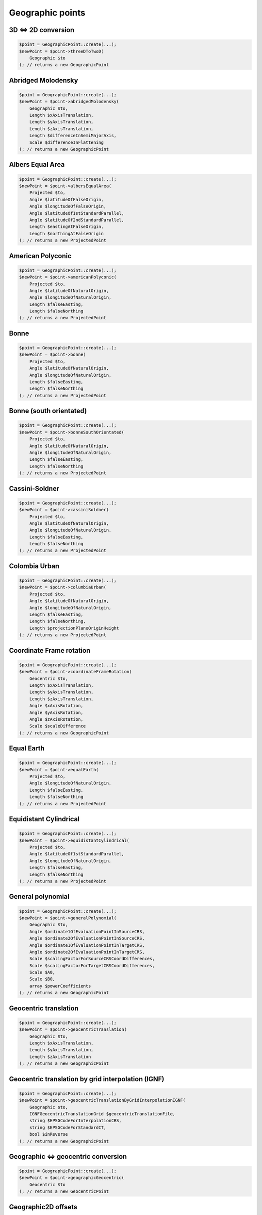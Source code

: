 Geographic points
=================

3D <=> 2D conversion
--------------------

.. code-block:: php

    $point = GeographicPoint::create(...);
    $newPoint = $point->threeDToTwoD(
        Geographic $to
    ); // returns a new GeographicPoint

Abridged Molodensky
--------------------

.. code-block:: php

    $point = GeographicPoint::create(...);
    $newPoint = $point->abridgedMolodensky(
        Geographic $to,
        Length $xAxisTranslation,
        Length $yAxisTranslation,
        Length $zAxisTranslation,
        Length $differenceInSemiMajorAxis,
        Scale $differenceInFlattening
    ); // returns a new GeographicPoint

Albers Equal Area
-----------------

.. code-block:: php

    $point = GeographicPoint::create(...);
    $newPoint = $point->albersEqualArea(
        Projected $to,
        Angle $latitudeOfFalseOrigin,
        Angle $longitudeOfFalseOrigin,
        Angle $latitudeOf1stStandardParallel,
        Angle $latitudeOf2ndStandardParallel,
        Length $eastingAtFalseOrigin,
        Length $northingAtFalseOrigin
    ); // returns a new ProjectedPoint

American Polyconic
------------------

.. code-block:: php

    $point = GeographicPoint::create(...);
    $newPoint = $point->americanPolyconic(
        Projected $to,
        Angle $latitudeOfNaturalOrigin,
        Angle $longitudeOfNaturalOrigin,
        Length $falseEasting,
        Length $falseNorthing
    ); // returns a new ProjectedPoint

Bonne
-----

.. code-block:: php

    $point = GeographicPoint::create(...);
    $newPoint = $point->bonne(
        Projected $to,
        Angle $latitudeOfNaturalOrigin,
        Angle $longitudeOfNaturalOrigin,
        Length $falseEasting,
        Length $falseNorthing
    ); // returns a new ProjectedPoint

Bonne (south orientated)
------------------------

.. code-block:: php

    $point = GeographicPoint::create(...);
    $newPoint = $point->bonneSouthOrientated(
        Projected $to,
        Angle $latitudeOfNaturalOrigin,
        Angle $longitudeOfNaturalOrigin,
        Length $falseEasting,
        Length $falseNorthing
    ); // returns a new ProjectedPoint

Cassini-Soldner
---------------

.. code-block:: php

    $point = GeographicPoint::create(...);
    $newPoint = $point->cassiniSoldner(
        Projected $to,
        Angle $latitudeOfNaturalOrigin,
        Angle $longitudeOfNaturalOrigin,
        Length $falseEasting,
        Length $falseNorthing
    ); // returns a new ProjectedPoint

Colombia Urban
--------------

.. code-block:: php

    $point = GeographicPoint::create(...);
    $newPoint = $point->columbiaUrban(
        Projected $to,
        Angle $latitudeOfNaturalOrigin,
        Angle $longitudeOfNaturalOrigin,
        Length $falseEasting,
        Length $falseNorthing,
        Length $projectionPlaneOriginHeight
    ); // returns a new ProjectedPoint

Coordinate Frame rotation
-------------------------

.. code-block:: php

    $point = GeographicPoint::create(...);
    $newPoint = $point->coordinateFrameRotation(
        Geocentric $to,
        Length $xAxisTranslation,
        Length $yAxisTranslation,
        Length $zAxisTranslation,
        Angle $xAxisRotation,
        Angle $yAxisRotation,
        Angle $zAxisRotation,
        Scale $scaleDifference
    ); // returns a new GeographicPoint

Equal Earth
-----------

.. code-block:: php

    $point = GeographicPoint::create(...);
    $newPoint = $point->equalEarth(
        Projected $to,
        Angle $longitudeOfNaturalOrigin,
        Length $falseEasting,
        Length $falseNorthing
    ); // returns a new ProjectedPoint

Equidistant Cylindrical
-----------------------

.. code-block:: php

    $point = GeographicPoint::create(...);
    $newPoint = $point->equidistantCylindrical(
        Projected $to,
        Angle $latitudeOf1stStandardParallel,
        Angle $longitudeOfNaturalOrigin,
        Length $falseEasting,
        Length $falseNorthing
    ); // returns a new ProjectedPoint

General polynomial
------------------

.. code-block:: php

    $point = GeographicPoint::create(...);
    $newPoint = $point->generalPolynomial(
        Geographic $to,
        Angle $ordinate1OfEvaluationPointInSourceCRS,
        Angle $ordinate2OfEvaluationPointInSourceCRS,
        Angle $ordinate1OfEvaluationPointInTargetCRS,
        Angle $ordinate2OfEvaluationPointInTargetCRS,
        Scale $scalingFactorForSourceCRSCoordDifferences,
        Scale $scalingFactorForTargetCRSCoordDifferences,
        Scale $A0,
        Scale $B0,
        array $powerCoefficients
    ); // returns a new GeographicPoint

Geocentric translation
----------------------

.. code-block:: php

    $point = GeographicPoint::create(...);
    $newPoint = $point->geocentricTranslation(
        Geographic $to,
        Length $xAxisTranslation,
        Length $yAxisTranslation,
        Length $zAxisTranslation
    ); // returns a new GeographicPoint

Geocentric translation by grid interpolation (IGNF)
---------------------------------------------------

.. code-block:: php

    $point = GeographicPoint::create(...);
    $newPoint = $point->geocentricTranslationByGridInterpolationIGNF(
        Geographic $to,
        IGNFGeocentricTranslationGrid $geocentricTranslationFile,
        string $EPSGCodeForInterpolationCRS,
        string $EPSGCodeForStandardCT,
        bool $inReverse
    ); // returns a new GeographicPoint

Geographic <=> geocentric conversion
------------------------------------

.. code-block:: php

    $point = GeographicPoint::create(...);
    $newPoint = $point->geographicGeocentric(
        Geocentric $to
    ); // returns a new GeocentricPoint

Geographic2D offsets
--------------------

.. code-block:: php

    $point = GeographicPoint::create(...);
    $newPoint = $point->geographic2DOffsets(
        Geographic $to,
        Angle $latitudeOffset,
        Angle $longitudeOffset
    ); // returns a new GeographicPoint

Geographic2D with Height Offsets
--------------------------------

.. code-block:: php

    $point = GeographicPoint::create(...);
    $newPoint = $point->geographic2DWithHeightOffsets(
        Compound $to,
        Angle $latitudeOffset,
        Angle $longitudeOffset,
        Length $geoidUndulation
    ); // returns a new CompoundPoint

Geographic3D to Geographic2D+GravityRelatedHeight (GTX)
-----------------------------------------------------------

.. code-block:: php

    $point = GeographicPoint::create(...);
    $newPoint = $point->geographic3DTo2DPlusGravityHeightGTX(
        Compound $to,
        GTXGrid $geoidHeightCorrectionModelFile
    ); // returns a new CompoundPoint

Geographic3D to Geographic2D+GravityRelatedHeight (OSGM-GB)
-----------------------------------------------------------

.. code-block:: php

    $point = GeographicPoint::create(...);
    $newPoint = $point->geographic3DTo2DPlusGravityHeightOSGM15(
        Compound $to,
        OSTNOSGM15Grid $geoidHeightCorrectionModelFile,
        string $EPSGCodeForInterpolationCRS
    ); // returns a new CompoundPoint

Geographic3D to GravityRelatedHeight (GTX)
----------------------------------------------

.. code-block:: php

    $point = GeographicPoint::create(...);
    $newPoint = $point->geographic3DToGravityHeightGTX(
        Vertical $to,
        GTXGrid $geoidHeightCorrectionModelFile
    ); // returns a new VerticalPoint

Geographic3D to GravityRelatedHeight (OSGM-GB)
----------------------------------------------

.. code-block:: php

    $point = GeographicPoint::create(...);
    $newPoint = $point->geographic3DToGravityHeightOSGM15(
        Vertical $to,
        OSTNOSGM15Grid $geoidHeightCorrectionModelFile
    ); // returns a new VerticalPoint

Guam Projection
---------------

.. code-block:: php

    $point = GeographicPoint::create(...);
    $newPoint = $point->guamProjection(
        Projected $to,
        Angle $latitudeOfNaturalOrigin,
        Angle $longitudeOfNaturalOrigin,
        Length $falseEasting,
        Length $falseNorthing
    ); // returns a new ProjectedPoint

Hotine Oblique Mercator (variant A)
-----------------------------------

.. code-block:: php

    $point = GeographicPoint::create(...);
    $newPoint = $point->obliqueMercatorHotineVariantA(
        Projected $to,
        Angle $latitudeOfProjectionCentre,
        Angle $longitudeOfProjectionCentre,
        Angle $azimuthOfInitialLine,
        Angle $angleFromRectifiedToSkewGrid,
        Scale $scaleFactorOnInitialLine,
        Length $falseEasting,
        Length $falseNorthing
    ); // returns a new ProjectedPoint

Hotine Oblique Mercator (variant B)
-----------------------------------

.. code-block:: php

    $point = GeographicPoint::create(...);
    $newPoint = $point->obliqueMercatorHotineVariantB(
        Projected $to,
        Angle $latitudeOfProjectionCentre,
        Angle $longitudeOfProjectionCentre,
        Angle $azimuthOfInitialLine,
        Angle $angleFromRectifiedToSkewGrid,
        Scale $scaleFactorOnInitialLine,
        Length $eastingAtProjectionCentre,
        Length $northingAtProjectionCentre
    ); // returns a new ProjectedPoint

Hyperbolic Cassini-Soldner
--------------------------

.. code-block:: php

    $point = GeographicPoint::create(...);
    $newPoint = $point->hyperbolicCassiniSoldner(
        Projected $to,
        Angle $latitudeOfNaturalOrigin,
        Angle $longitudeOfNaturalOrigin,
        Length $falseEasting,
        Length $falseNorthing
    ); // returns a new ProjectedPoint

Krovak
------

.. code-block:: php

    $point = GeographicPoint::create(...);
    $newPoint = $point->krovak(
        Projected $to,
        Angle $latitudeOfProjectionCentre,
        Angle $longitudeOfOrigin,
        Angle $coLatitudeOfConeAxis,
        Angle $latitudeOfPseudoStandardParallel,
        Scale $scaleFactorOnPseudoStandardParallel,
        Length $falseEasting,
        Length $falseNorthing
    ); // returns a new ProjectedPoint

Krovak Modified
---------------

.. code-block:: php

    $point = GeographicPoint::create(...);
    $newPoint = $point->krovakModified(
        Projected $to,
        Angle $latitudeOfProjectionCentre,
        Angle $longitudeOfOrigin,
        Angle $coLatitudeOfConeAxis,
        Angle $latitudeOfPseudoStandardParallel,
        Scale $scaleFactorOnPseudoStandardParallel,
        Length $falseEasting,
        Length $falseNorthing,
        Length $ordinate1OfEvaluationPoint,
        Length $ordinate2OfEvaluationPoint,
        Coefficient $C1,
        Coefficient $C2,
        Coefficient $C3,
        Coefficient $C4,
        Coefficient $C5,
        Coefficient $C6,
        Coefficient $C7,
        Coefficient $C8,
        Coefficient $C9,
        Coefficient $C10
    ); // returns a new ProjectedPoint

Laborde Oblique Mercator
------------------------

.. code-block:: php

    $point = GeographicPoint::create(...);
    $newPoint = $point->obliqueMercatorLaborde(
        Projected $to,
        Angle $latitudeOfProjectionCentre,
        Angle $longitudeOfProjectionCentre,
        Angle $azimuthOfInitialLine,
        Scale $scaleFactorOnInitialLine,
        Length $falseEasting,
        Length $falseNorthing
    ); // returns a new ProjectedPoint

Lambert Azimuthal Equal Area (ellipsoidal)
------------------------------------------

.. code-block:: php

    $point = GeographicPoint::create(...);
    $newPoint = $point->lambertAzimuthalEqualArea(
        Projected $to,
        Angle $latitudeOfNaturalOrigin,
        Angle $longitudeOfNaturalOrigin,
        Length $falseEasting,
        Length $falseNorthing
    ); // returns a new ProjectedPoint

Lambert Azimuthal Equal Area (spherical)
----------------------------------------

.. code-block:: php

    $point = GeographicPoint::create(...);
    $newPoint = $point->lambertAzimuthalEqualAreaSpherical(
        Projected $to,
        Angle $latitudeOfNaturalOrigin,
        Angle $longitudeOfNaturalOrigin,
        Length $falseEasting,
        Length $falseNorthing
    ); // returns a new ProjectedPoint

Lambert Conic Conformal (1SP)
-----------------------------

.. code-block:: php

    $point = GeographicPoint::create(...);
    $newPoint = $point->lambertConicConformal1SP(
        Projected $to,
        Angle $latitudeOfNaturalOrigin,
        Angle $longitudeOfNaturalOrigin,
        Scale $scaleFactorAtNaturalOrigin,
        Length $falseEasting,
        Length $falseNorthing
    ); // returns a new ProjectedPoint

Lambert Conic Conformal (1SP) variant B
---------------------------------------

.. code-block:: php

    $point = GeographicPoint::create(...);
    $newPoint = $point->lambertConicConformal1SPVariantB(
        Projected $to,
        Angle $latitudeOfNaturalOrigin,
        Scale $scaleFactorAtNaturalOrigin,
        Angle $latitudeOfFalseOrigin,
        Angle $longitudeOfFalseOrigin,
        Length $eastingAtFalseOrigin,
        Length $northingAtFalseOrigin
    ); // returns a new ProjectedPoint

Lambert Conic Conformal (west orientated)
-----------------------------------------

.. code-block:: php

    $point = GeographicPoint::create(...);
    $newPoint = $point->lambertConicConformalWestOrientated(
        Projected $to,
        Angle $latitudeOfNaturalOrigin,
        Angle $longitudeOfNaturalOrigin,
        Scale $scaleFactorAtNaturalOrigin,
        Length $falseEasting,
        Length $falseNorthing
    ); // returns a new ProjectedPoint

Lambert Conic Conformal (2SP)
-----------------------------

.. code-block:: php

    $point = GeographicPoint::create(...);
    $newPoint = $point->lambertConicConformal2SP(
        Projected $to,
        Angle $latitudeOfFalseOrigin,
        Angle $longitudeOfFalseOrigin,
        Angle $latitudeOf1stStandardParallel,
        Angle $latitudeOf2ndStandardParallel,
        Length $eastingAtFalseOrigin,
        Length $northingAtFalseOrigin
    ); // returns a new ProjectedPoint

Lambert Conic Conformal (2SP Michigan)
--------------------------------------

.. code-block:: php

    $point = GeographicPoint::create(...);
    $newPoint = $point->lambertConicConformal2SPMichigan(
        Projected $to,
        Angle $latitudeOfFalseOrigin,
        Angle $longitudeOfFalseOrigin,
        Angle $latitudeOf1stStandardParallel,
        Angle $latitudeOf2ndStandardParallel,
        Length $eastingAtFalseOrigin,
        Length $northingAtFalseOrigin,
        Scale $ellipsoidScalingFactor
    ); // returns a new ProjectedPoint

Lambert Conic Conformal (2SP Belgium)
-------------------------------------

.. code-block:: php

    $point = GeographicPoint::create(...);
    $newPoint = $point->lambertConicConformal2SPBelgium(
        Projected $to,
        Angle $latitudeOfFalseOrigin,
        Angle $longitudeOfFalseOrigin,
        Angle $latitudeOf1stStandardParallel,
        Angle $latitudeOf2ndStandardParallel,
        Length $eastingAtFalseOrigin,
        Length $northingAtFalseOrigin
    ); // returns a new ProjectedPoint

Lambert Conic Near-Conformal
----------------------------

.. code-block:: php

    $point = GeographicPoint::create(...);
    $newPoint = $point->lambertConicNearConformal(
        Projected $to,
        Angle $latitudeOfNaturalOrigin,
        Angle $longitudeOfNaturalOrigin,
        Scale $scaleFactorAtNaturalOrigin,
        Length $falseEasting,
        Length $falseNorthing
    ); // returns a new ProjectedPoint

Lambert Cylindrical Equal Area
------------------------------

.. code-block:: php

    $point = GeographicPoint::create(...);
    $newPoint = $point->lambertCylindricalEqualArea(
        Projected $to,
        Angle $latitudeOf1stStandardParallel,
        Angle $longitudeOfNaturalOrigin,
        Length $falseEasting,
        Length $falseNorthing
    ); // returns a new ProjectedPoint

Longitude rotation
------------------

.. code-block:: php

    $point = GeographicPoint::create(...);
    $newPoint = $point->longitudeRotation(
        Geographic $to,
        Angle $longitudeOffset
    ); // returns a new GeographicPoint

Madrid to ED50 polynomial
-------------------------

.. code-block:: php

    $point = GeographicPoint::create(...);
    $newPoint = $point->madridToED50Polynomial(
        Geographic2D $to,
        Scale $A0,
        Scale $A1,
        Scale $A2,
        Scale $A3,
        Angle $B00,
        Scale $B0,
        Scale $B1,
        Scale $B2,
        Scale $B3
    ); // returns a new GeographicPoint

Mercator (variant A)
--------------------

.. code-block:: php

    $point = GeographicPoint::create(...);
    $newPoint = $point->mercatorVariantA(
        Projected $to,
        Angle $latitudeOfNaturalOrigin,
        Angle $longitudeOfNaturalOrigin,
        Scale $scaleFactorAtNaturalOrigin,
        Length $falseEasting,
        Length $falseNorthing
    ); // returns a new ProjectedPoint

Mercator (variant B)
--------------------

.. code-block:: php

    $point = GeographicPoint::create(...);
    $newPoint = $point->mercatorVariantB(
        Projected $to,
        Angle $latitudeOf1stStandardParallel,
        Angle $longitudeOfNaturalOrigin,
        Length $falseEasting,
        Length $falseNorthing
    ); // returns a new ProjectedPoint

Modified Azimuthal Equidistant
------------------------------

.. code-block:: php

    $point = GeographicPoint::create(...);
    $newPoint = $point->modifiedAzimuthalEquidistant(
        Projected $to,
        Angle $latitudeOfNaturalOrigin,
        Angle $longitudeOfNaturalOrigin,
        Length $falseEasting,
        Length $falseNorthing
    ); // returns a new ProjectedPoint

Molodensky
----------

.. code-block:: php

    $point = GeographicPoint::create(...);
    $newPoint = $point->molodensky(
        Geographic $to,
        Length $xAxisTranslation,
        Length $yAxisTranslation,
        Length $zAxisTranslation,
        Length $differenceInSemiMajorAxis,
        Scale $differenceInFlattening
    ); // returns a new GeographicPoint

Molodensky-Badekas Coordinate Frame rotation
--------------------------------------------

.. code-block:: php

    $point = GeographicPoint::create(...);
    $newPoint = $point->coordinateFrameMolodenskyBadekas(
        Geocentric $to,
        Length $xAxisTranslation,
        Length $yAxisTranslation,
        Length $zAxisTranslation,
        Angle $xAxisRotation,
        Angle $yAxisRotation,
        Angle $zAxisRotation,
        Scale $scaleDifference,
        Length $ordinate1OfEvaluationPoint,
        Length $ordinate2OfEvaluationPoint,
        Length $ordinate3OfEvaluationPoint
    ); // returns a new GeographicPoint

Molodensky-Badekas Position Vector transformation
-------------------------------------------------

.. code-block:: php

    $point = GeographicPoint::create(...);
    $newPoint = $point->positionVectorMolodenskyBadekas(
        Geocentric $to,
        Length $xAxisTranslation,
        Length $yAxisTranslation,
        Length $zAxisTranslation,
        Angle $xAxisRotation,
        Angle $yAxisRotation,
        Angle $zAxisRotation,
        Scale $scaleDifference,
        Length $ordinate1OfEvaluationPoint,
        Length $ordinate2OfEvaluationPoint,
        Length $ordinate3OfEvaluationPoint
    ); // returns a new GeographicPoint

NADCON5
-------

.. code-block:: php

    $point = GeographicPoint::create(...);
    $newPoint = $point->NADCON5(
        Geographic $to,
        NADCON5Grid $latitudeDifferenceFile,
        NADCON5Grid $longitudeDifferenceFile,
        ?NADCON5Grid $ellipsoidalHeightDifferenceFile = null,
        bool $inReverse
    ); // returns a new GeographicPoint

New Zealand Map Grid
--------------------

.. code-block:: php

    $point = GeographicPoint::create(...);
    $newPoint = $point->newZealandMapGrid(
        Projected $to,
        Angle $latitudeOfNaturalOrigin,
        Angle $longitudeOfNaturalOrigin,
        Length $falseEasting,
        Length $falseNorthing
    ); // returns a new ProjectedPoint

NTv2
----

.. code-block:: php

    $point = GeographicPoint::create(...);
    $newPoint = $point->NTv2(
        Geographic $to,
        NTv2Grid $latitudeAndLongitudeDifferenceFile,
        bool $inReverse
    ); // returns a new GeographicPoint

Oblique Stereographic
---------------------

.. code-block:: php

    $point = GeographicPoint::create(...);
    $newPoint = $point->obliqueStereographic(
        Projected $to,
        Angle $latitudeOfNaturalOrigin,
        Angle $longitudeOfNaturalOrigin,
        Scale $scaleFactorAtNaturalOrigin,
        Length $falseEasting,
        Length $falseNorthing
    ); // returns a new ProjectedPoint

OSTN15 (Ordnance Survey National Transformation)
------------------------------------------------

.. code-block:: php

    $point = GeographicPoint::create(...);
    $newPoint = $point->OSTN15(
        Projected $to,
        OSTNOSGM15Grid $eastingAndNorthingDifferenceFile
    ); // returns a new ProjectedPoint

Polar Stereographic (variant A)
-------------------------------

.. code-block:: php

    $point = GeographicPoint::create(...);
    $newPoint = $point->polarStereographicVariantA(
        Projected $to,
        Angle $latitudeOfNaturalOrigin,
        Angle $longitudeOfNaturalOrigin,
        Scale $scaleFactorAtNaturalOrigin,
        Length $falseEasting,
        Length $falseNorthing
    ); // returns a new ProjectedPoint

Polar Stereographic (variant B)
-------------------------------

.. code-block:: php

    $point = GeographicPoint::create(...);
    $newPoint = $point->polarStereographicVariantB(
        Projected $to,
        Angle $latitudeOfStandardParallel,
        Angle $longitudeOfOrigin,
        Length $falseEasting,
        Length $falseNorthing
    ); // returns a new ProjectedPoint

Polar Stereographic (variant C)
-------------------------------

.. code-block:: php

    $point = GeographicPoint::create(...);
    $newPoint = $point->polarStereographicVariantC(
        Projected $to,
        Angle $latitudeOfStandardParallel,
        Angle $longitudeOfOrigin,
        Length $eastingAtFalseOrigin,
        Length $northingAtFalseOrigin
    ); // returns a new ProjectedPoint

Popular Visualisation Pseudo Mercator
-------------------------------------

.. code-block:: php

    $point = GeographicPoint::create(...);
    $newPoint = $point->popularVisualisationPseudoMercator(
        Projected $to,
        Angle $latitudeOfNaturalOrigin,
        Angle $longitudeOfNaturalOrigin,
        Length $falseEasting,
        Length $falseNorthing
    ); // returns a new ProjectedPoint

Position Vector transformation
------------------------------

.. code-block:: php

    $point = GeographicPoint::create(...);
    $newPoint = $point->positionVectorTransformation(
        Geocentric $to,
        Length $xAxisTranslation,
        Length $yAxisTranslation,
        Length $zAxisTranslation,
        Angle $xAxisRotation,
        Angle $yAxisRotation,
        Angle $zAxisRotation,
        Scale $scaleDifference
    ); // returns a new GeographicPoint

Reversible polynomial
---------------------

.. code-block:: php

    $point = GeographicPoint::create(...);
    $newPoint = $point->reversiblePolynomial(
        Geographic $to,
        Angle $ordinate1OfEvaluationPoint,
        Angle $ordinate2OfEvaluationPoint,
        Scale $scalingFactorForCoordDifferences,
        Scale $A0,
        Scale $B0,
        $powerCoefficients
    ); // returns a new GeographicPoint

Time-dependent Coordinate Frame rotation
----------------------------------------

.. code-block:: php

    $point = GeographicPoint::create(...);
    $newPoint = $point->timeDependentCoordinateFrameRotation(
        Geocentric $to,
        Length $xAxisTranslation,
        Length $yAxisTranslation,
        Length $zAxisTranslation,
        Angle $xAxisRotation,
        Angle $yAxisRotation,
        Angle $zAxisRotation,
        Scale $scaleDifference,
        Rate $rateOfChangeOfXAxisTranslation,
        Rate $rateOfChangeOfYAxisTranslation,
        Rate $rateOfChangeOfZAxisTranslation,
        Rate $rateOfChangeOfXAxisRotation,
        Rate $rateOfChangeOfYAxisRotation,
        Rate $rateOfChangeOfZAxisRotation,
        Rate $rateOfChangeOfScaleDifference,
        Time $parameterReferenceEpoch
    ); // returns a new GeographicPoint

Time-dependent Position Vector tranformation
--------------------------------------------

.. code-block:: php

    $point = GeographicPoint::create(...);
    $newPoint = $point->timeDependentPositionVectorTransformation(
        Geocentric $to,
        Length $xAxisTranslation,
        Length $yAxisTranslation,
        Length $zAxisTranslation,
        Angle $xAxisRotation,
        Angle $yAxisRotation,
        Angle $zAxisRotation,
        Scale $scaleDifference,
        Rate $rateOfChangeOfXAxisTranslation,
        Rate $rateOfChangeOfYAxisTranslation,
        Rate $rateOfChangeOfZAxisTranslation,
        Rate $rateOfChangeOfXAxisRotation,
        Rate $rateOfChangeOfYAxisRotation,
        Rate $rateOfChangeOfZAxisRotation,
        Rate $rateOfChangeOfScaleDifference,
        Time $parameterReferenceEpoch
    ); // returns a new GeographicPoint

Time-specific Coordinate Frame rotation
---------------------------------------

.. code-block:: php

    $point = GeographicPoint::create(...);
    $newPoint = $point->timeSpecificCoordinateFrameRotation(
        Geocentric $to,
        Length $xAxisTranslation,
        Length $yAxisTranslation,
        Length $zAxisTranslation,
        Angle $xAxisRotation,
        Angle $yAxisRotation,
        Angle $zAxisRotation,
        Scale $scaleDifference,
        Time $transformationReferenceEpoch
    ); // returns a new GeographicPoint

Time-specific Position Vector transformation
--------------------------------------------

.. code-block:: php

    $point = GeographicPoint::create(...);
    $newPoint = $point->timeSpecificPositionVectorTransformation(
        Geocentric $to,
        Length $xAxisTranslation,
        Length $yAxisTranslation,
        Length $zAxisTranslation,
        Angle $xAxisRotation,
        Angle $yAxisRotation,
        Angle $zAxisRotation,
        Scale $scaleDifference,
        Time $transformationReferenceEpoch
    ); // returns a new GeographicPoint

Transverse Mercator
-------------------

.. code-block:: php

    $point = GeographicPoint::create(...);
    $newPoint = $point->transverseMercator(
        Projected $to,
        Angle $latitudeOfNaturalOrigin,
        Angle $longitudeOfNaturalOrigin,
        Scale $scaleFactorAtNaturalOrigin,
        Length $falseEasting,
        Length $falseNorthing
    ); // returns a new ProjectedPoint

Transverse Mercator Zoned Grid System
-------------------------------------

.. code-block:: php

    $point = GeographicPoint::create(...);
    $newPoint = $point->transverseMercatorZonedGrid(
        Projected $to,
        Angle $latitudeOfNaturalOrigin,
        Angle $initialLongitude,
        Angle $zoneWidth,
        Scale $scaleFactorAtNaturalOrigin,
        Length $falseEasting,
        Length $falseNorthing
    ); // returns a new ProjectedPoint
